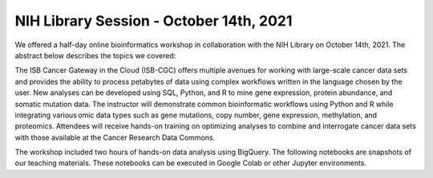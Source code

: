 ****************************************
NIH Library Session - October 14th, 2021
****************************************

We offered a half-day online bioinformatics workshop in collaboration with the NIH Library on October 14th, 2021. The abstract below describes the topics we covered:

The ISB Cancer Gateway in the Cloud (ISB-CGC) offers multiple avenues for working with large-scale cancer data sets and provides the ability to process petabytes of data using complex workflows written in the language chosen by the user. New analyses can be developed using SQL, Python, and R to mine gene expression, protein abundance, and somatic mutation data. The instructor will demonstrate common bioinformatic workflows using Python and R while integrating various omic data types such as gene mutations, copy number, gene expression, methylation, and proteomics. Attendees will receive hands-on training on optimizing analyses to combine and interrogate cancer data sets with those available at the Cancer Research Data Commons. 

The workshop included two hours of hands-on data analysis using BigQuery. The following notebooks are snapshots of our teaching materials. These notebooks can be executed in Google Colab or other Jupyter environments. 

.. list-table:: 
   :widths: 100 10 10
   :align: center
   :header-rows: 0

   * - Exploration of BigQuery Datasets
     - `R <https://github.com/isb-cgc/Community-Notebooks/blob/master/TeachingMaterials/2021-10-NIHLibrarySession/BigQueryExploration.ipynb>`_ 
   * - Large-Scale Statistical Analysis in BigQuery
     - `R <https://github.com/isb-cgc/Community-Notebooks/blob/master/TeachingMaterials/2021-10-NIHLibrarySession/BigQueryCorrelations.ipynb>`_ 
   * - Survival Analysis in BigQuery
     - `R <https://github.com/isb-cgc/Community-Notebooks/blob/master/TeachingMaterials/2021-10-NIHLibrarySession/BigQuerySurvival.ipynb>`_ 
   * - Introduction to BigQuery Machine Learning
     - `R <https://github.com/isb-cgc/Community-Notebooks/blob/master/TeachingMaterials/2021-10-NIHLibrarySession/BigQueryMachineLearning.ipynb>`_
